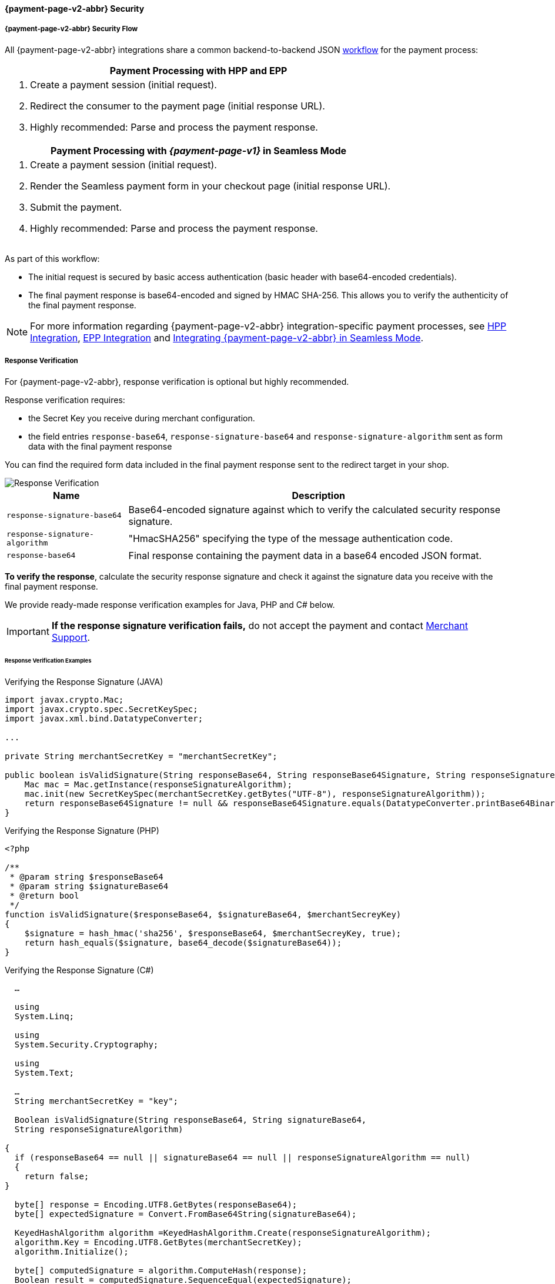 // include::shortcuts.adoc[]

[#PPSolutions_PPv2_PPv2Security]
==== {payment-page-v2-abbr} Security

[#PPSolutions_PPv2_PPv2Security_Flow]
===== {payment-page-v2-abbr} Security Flow

All {payment-page-v2-abbr} integrations share a common backend-to-backend JSON
<<PPSolutions_PPv2_Workflow, workflow>> for the payment process:

[%autowidth]
|===
h|Payment Processing with HPP and EPP
a|.  Create a payment session (initial request).
  .  Redirect the consumer to the payment page (initial response URL).
  .  Highly recommended: Parse and process the payment response.

h|Payment Processing with _{payment-page-v1}_ in Seamless Mode
a|.  Create a payment session (initial request).
  . Render the Seamless payment form in your checkout page (initial response URL).
  .  Submit the payment.
  .  Highly recommended: Parse and process the payment response.
|===

As part of this workflow:

- The initial request is secured by basic access authentication (basic
header with base64-encoded credentials).
- The final payment response is base64-encoded and signed by HMAC
SHA-256. This allows you to verify the authenticity of the final payment
response.

//-

NOTE: For more information regarding {payment-page-v2-abbr} integration-specific payment
processes, see <<PaymentPageSolutions_PPv2_HPP_Integration, HPP Integration>>,
<<PaymentPageSolutions_PPv2_EPP_Integration, EPP Integration>> and
<<PPv2_Seamless_Integration, Integrating {payment-page-v2-abbr} in Seamless Mode>>.

[#PPSolutions_PPv2_PPv2Security_ResponseVerification]
===== Response Verification

For {payment-page-v2-abbr}, response verification is optional but highly recommended.

Response verification requires:

- the Secret Key you receive during merchant configuration.
- the field entries ``response-base64``, ``response-signature-base64`` and ``response-signature-algorithm`` sent
as form data with the final payment response

//-

You can find the required form data included in the final payment
response sent to the redirect target in your shop.

image::images/03-01-08-wpp-security/response-verification.png[Response Verification]


[%autowidth]
|===
|Name | Description

|``response-signature-base64`` | Base64-encoded signature against which to verify the calculated security response signature.
|``response-signature-algorithm`` |"HmacSHA256" specifying the type of the message authentication code.
|``response-base64`` |Final response containing the payment data in a base64 encoded JSON format.
|===

*To verify the response*, calculate the security response signature and
check it against the signature data you receive with the final payment
response.

We provide ready-made response verification examples for Java, PHP and
C# below.

IMPORTANT: **If the response signature verification fails,** do not accept the
payment and contact <<ContactUs, Merchant Support>>.

[#PPSolutions_PPv2_PPv2Security_ResponseVerification_Examples]
====== Response Verification Examples

.Verifying the Response Signature (JAVA)
[source,java]
----
import javax.crypto.Mac;
import javax.crypto.spec.SecretKeySpec;
import javax.xml.bind.DatatypeConverter;

...

private String merchantSecretKey = "merchantSecretKey";

public boolean isValidSignature(String responseBase64, String responseBase64Signature, String responseSignatureAlgorithm) throws Exception {
    Mac mac = Mac.getInstance(responseSignatureAlgorithm);
    mac.init(new SecretKeySpec(merchantSecretKey.getBytes("UTF-8"), responseSignatureAlgorithm));
    return responseBase64Signature != null && responseBase64Signature.equals(DatatypeConverter.printBase64Binary(mac.doFinal(responseBase64.getBytes("UTF-8"))));
}
----

.Verifying the Response Signature (PHP)

[source,php]
----
<?php

/**
 * @param string $responseBase64
 * @param string $signatureBase64
 * @return bool
 */
function isValidSignature($responseBase64, $signatureBase64, $merchantSecreyKey)
{
    $signature = hash_hmac('sha256', $responseBase64, $merchantSecreyKey, true);
    return hash_equals($signature, base64_decode($signatureBase64));
}
----

.Verifying the Response Signature (C#)

[source,csharp]
----
  …

  using
  System.Linq;

  using
  System.Security.Cryptography;

  using
  System.Text;

  …
  String merchantSecretKey = "key";

  Boolean isValidSignature(String responseBase64, String signatureBase64,
  String responseSignatureAlgorithm)

{
  if (responseBase64 == null || signatureBase64 == null || responseSignatureAlgorithm == null)
  {
    return false;
}

  byte[] response = Encoding.UTF8.GetBytes(responseBase64);
  byte[] expectedSignature = Convert.FromBase64String(signatureBase64);

  KeyedHashAlgorithm algorithm =KeyedHashAlgorithm.Create(responseSignatureAlgorithm);
  algorithm.Key = Encoding.UTF8.GetBytes(merchantSecretKey);
  algorithm.Initialize();

  byte[] computedSignature = algorithm.ComputeHash(response);
  Boolean result = computedSignature.SequenceEqual(expectedSignature);
  return result;
}
----

[#PPSolutions_PPv2_PPv2Security_NVP]
===== Merchants Integrated with NVP

Requests in the legacy NVP format are secured by a HMAC SHA-256 (Sig.
v2) or SHA-256 (Sig. v1) signature. For merchants using this format,
signature calculation is mandatory. Based on which version you are
using, see the
<<PP_Security_SignatureV2, Signature v2>> or
<<PP_Security, Signature v1>> pages.

NOTE: The signature is only used with requests sent to the _{payment-gateway}_ endpoint, e.g.
``\https://{pp-test-instance-hostname}/api/payment/``, using the legacy NVP format
( for returning merchants). +
This *does not* apply to the JSON flow.
